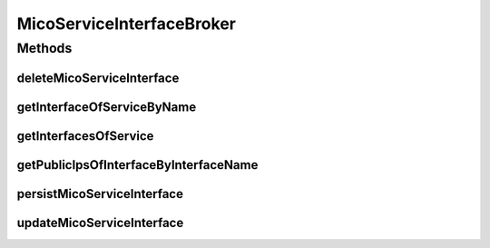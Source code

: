 .. java:import:: io.fabric8.kubernetes.api.model LoadBalancerIngress

.. java:import:: io.fabric8.kubernetes.api.model LoadBalancerStatus

.. java:import:: io.github.ust.mico.core.exception MicoServiceInterfaceAlreadyExistsException

.. java:import:: io.github.ust.mico.core.exception MicoServiceInterfaceNotFoundException

.. java:import:: io.github.ust.mico.core.exception MicoServiceNotFoundException

.. java:import:: io.github.ust.mico.core.model MicoService

.. java:import:: io.github.ust.mico.core.model MicoServiceInterface

.. java:import:: io.github.ust.mico.core.persistence MicoServiceInterfaceRepository

.. java:import:: lombok.extern.slf4j Slf4j

.. java:import:: org.springframework.beans.factory.annotation Autowired

.. java:import:: org.springframework.stereotype Service

.. java:import:: java.util ArrayList

.. java:import:: java.util List

.. java:import:: java.util Optional

MicoServiceInterfaceBroker
==========================

.. java:package:: io.github.ust.mico.core.broker
   :noindex:

.. java:type:: @Slf4j @Service public class MicoServiceInterfaceBroker

Methods
-------
deleteMicoServiceInterface
^^^^^^^^^^^^^^^^^^^^^^^^^^

.. java:method:: public void deleteMicoServiceInterface(String shortName, String version, String serviceInterfaceName)
   :outertype: MicoServiceInterfaceBroker

getInterfaceOfServiceByName
^^^^^^^^^^^^^^^^^^^^^^^^^^^

.. java:method:: public MicoServiceInterface getInterfaceOfServiceByName(String shortName, String version, String interfaceName) throws MicoServiceInterfaceNotFoundException
   :outertype: MicoServiceInterfaceBroker

getInterfacesOfService
^^^^^^^^^^^^^^^^^^^^^^

.. java:method:: public List<MicoServiceInterface> getInterfacesOfService(String shortName, String version)
   :outertype: MicoServiceInterfaceBroker

getPublicIpsOfInterfaceByInterfaceName
^^^^^^^^^^^^^^^^^^^^^^^^^^^^^^^^^^^^^^

.. java:method:: public List<String> getPublicIpsOfInterfaceByInterfaceName(String shortName, String version, String serviceInterfaceName, io.fabric8.kubernetes.api.model.Service kubernetesService)
   :outertype: MicoServiceInterfaceBroker

persistMicoServiceInterface
^^^^^^^^^^^^^^^^^^^^^^^^^^^

.. java:method:: public MicoServiceInterface persistMicoServiceInterface(MicoService micoService, MicoServiceInterface micoServiceInterface) throws MicoServiceInterfaceAlreadyExistsException, MicoServiceNotFoundException
   :outertype: MicoServiceInterfaceBroker

updateMicoServiceInterface
^^^^^^^^^^^^^^^^^^^^^^^^^^

.. java:method:: public MicoServiceInterface updateMicoServiceInterface(String shortName, String version, String serviceInterfaceName, MicoServiceInterface micoServiceInterface) throws MicoServiceInterfaceNotFoundException
   :outertype: MicoServiceInterfaceBroker

